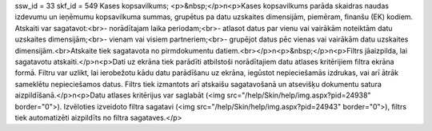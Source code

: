 ssw_id = 33skf_id = 549Kases kopsavilkums;<p>&nbsp;</p>\n<p>Kases kopsavilkums parāda skaidras naudas izdevumu un ieņēmumu kopsavilkuma summas, grupētus pa datu uzskaites dimensijām, piemēram, finanšu (EK) kodiem. Atskaiti var sagatavot:<br>- norādītajam laika periodam;<br>- atlasot datus par vienu vai vairākām noteiktām datu uzskaites dimensijām;<br>- vienam vai visiem partneriem;<br>- grupējot datus pēc vienas vai vairākām datu uzskaites dimensijām.<br>Atskaite tiek sagatavota no pirmdokumentu datiem.<br></p>\n<p>&nbsp;</p>\n<p>Filtrs jāaizpilda, lai sagatavotu atskaiti.</p>\n<p>Dati uz ekrāna tiek parādīti atbilstoši norādītajiem datu atlases kritērijiem filtra ekrāna formā. Filtru var uzlikt, lai ierobežotu kādu datu parādīšanu uz ekrāna, iegūstot nepieciešamās izdrukas, vai arī ātrāk sameklētu nepieciešamos datus. Filtrs tiek izmantots arī atskaišu sagatavošanā un atsevišķu dokumentu satura aizpildīšanā.</p>\n<p>Datu atlases kritērijus var saglabāt (<img src="/help/Skin/help/img.aspx?pid=24938" border="0">). Izvēloties izveidoto filtra sagatavi (<img src="/help/Skin/help/img.aspx?pid=24943" border="0">), filtrs tiek automatizēti aizpildīts no filtra sagataves.</p>